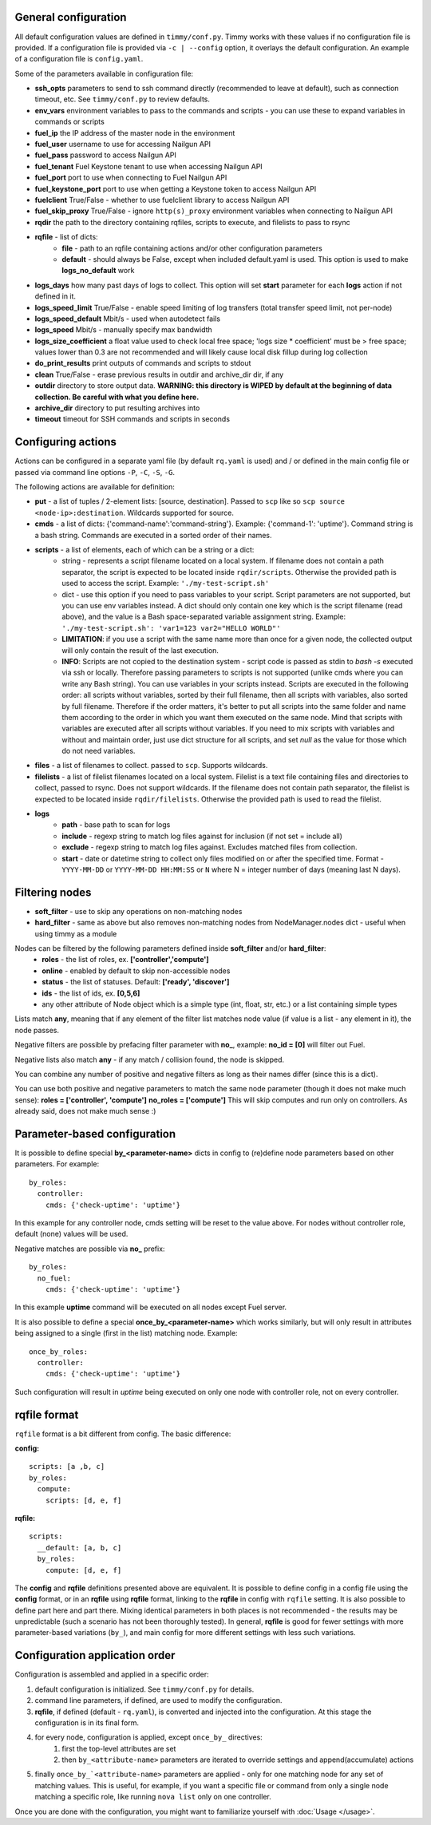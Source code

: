 =====================
General configuration
=====================

All default configuration values are defined in ``timmy/conf.py``. Timmy works with these values if no configuration file is provided.
If a configuration file is provided via ``-c | --config`` option, it overlays the default configuration.
An example of a configuration file is ``config.yaml``.

Some of the parameters available in configuration file:

* **ssh_opts** parameters to send to ssh command directly (recommended to leave at default), such as connection timeout, etc. See ``timmy/conf.py`` to review defaults.
* **env_vars** environment variables to pass to the commands and scripts - you can use these to expand variables in commands or scripts
* **fuel_ip** the IP address of the master node in the environment
* **fuel_user** username to use for accessing Nailgun API
* **fuel_pass** password to access Nailgun API
* **fuel_tenant** Fuel Keystone tenant to use when accessing Nailgun API
* **fuel_port** port to use when connecting to Fuel Nailgun API
* **fuel_keystone_port** port to use when getting a Keystone token to access Nailgun API
* **fuelclient** True/False - whether to use fuelclient library to access Nailgun API
* **fuel_skip_proxy** True/False - ignore ``http(s)_proxy`` environment variables when connecting to Nailgun API
* **rqdir** the path to the directory containing rqfiles, scripts to execute, and filelists to pass to rsync
* **rqfile** - list of dicts:
    * **file** - path to an rqfile containing actions and/or other configuration parameters
    * **default** - should always be False, except when included default.yaml is used. This option is used to make **logs_no_default** work
* **logs_days** how many past days of logs to collect. This option will set **start** parameter for each **logs** action if not defined in it.
* **logs_speed_limit** True/False - enable speed limiting of log transfers (total transfer speed limit, not per-node)
* **logs_speed_default** Mbit/s - used when autodetect fails
* **logs_speed** Mbit/s - manually specify max bandwidth
* **logs_size_coefficient** a float value used to check local free space; 'logs size * coefficient' must be > free space; values lower than 0.3 are not recommended and will likely cause local disk fillup during log collection
* **do_print_results** print outputs of commands and scripts to stdout
* **clean** True/False - erase previous results in outdir and archive_dir dir, if any
* **outdir** directory to store output data. **WARNING: this directory is WIPED by default at the beginning of data collection. Be careful with what you define here.**
* **archive_dir** directory to put resulting archives into
* **timeout** timeout for SSH commands and scripts in seconds

===================
Configuring actions
===================

Actions can be configured in a separate yaml file (by default ``rq.yaml`` is used) and / or defined in the main config file or passed via command line options ``-P``, ``-C``, ``-S``, ``-G``.

The following actions are available for definition:

* **put** - a list of tuples / 2-element lists: [source, destination]. Passed to ``scp`` like so ``scp source <node-ip>:destination``. Wildcards supported for source.
* **cmds** - a list of dicts: {'command-name':'command-string'}. Example: {'command-1': 'uptime'}. Command string is a bash string. Commands are executed in a sorted order of their names.
* **scripts** - a list of elements, each of which can be a string or a dict:
    * string - represents a script filename located on a local system. If filename does not contain a path separator, the script is expected to be located inside ``rqdir/scripts``. Otherwise the provided path is used to access the script. Example: ``'./my-test-script.sh'``
    * dict - use this option if you need to pass variables to your script. Script parameters are not supported, but you can use env variables instead. A dict should only contain one key which is the script filename (read above), and the value is a Bash space-separated variable assignment string. Example: ``'./my-test-script.sh': 'var1=123 var2="HELLO WORLD"'``
    * **LIMITATION**: if you use a script with the same name more than once for a given node, the collected output will only contain the result of the last execution.
    * **INFO**: Scripts are not copied to the destination system - script code is passed as stdin to `bash -s` executed via ssh or locally. Therefore passing parameters to scripts is not supported (unlike cmds where you can write any Bash string). You can use variables in your scripts instead. Scripts are executed in the following order: all scripts without variables, sorted by their full filename, then all scripts with variables, also sorted by full filename. Therefore if the order matters, it's better to put all scripts into the same folder and name them according to the order in which you want them executed on the same node. Mind that scripts with variables are executed after all scripts without variables. If you need to mix scripts with variables and without and maintain order, just use dict structure for all scripts, and set `null` as the value for those which do not need variables.
* **files** - a list of filenames to collect. passed to ``scp``. Supports wildcards.
* **filelists** - a list of filelist filenames located on a local system. Filelist is a text file containing files and directories to collect, passed to rsync. Does not support wildcards. If the filename does not contain path separator, the filelist is expected to be located inside ``rqdir/filelists``. Otherwise the provided path is used to read the filelist.
* **logs**
    * **path** - base path to scan for logs
    * **include** - regexp string to match log files against for inclusion (if not set = include all)
    * **exclude** - regexp string to match log files against. Excludes matched files from collection.
    * **start** - date or datetime string to collect only files modified on or after the specified time. Format - ``YYYY-MM-DD`` or ``YYYY-MM-DD HH:MM:SS`` or ``N`` where N = integer number of days (meaning last N days).

===============
Filtering nodes
===============

* **soft_filter** - use to skip any operations on non-matching nodes
* **hard_filter** - same as above but also removes non-matching nodes from NodeManager.nodes dict - useful when using timmy as a module

Nodes can be filtered by the following parameters defined inside **soft_filter** and/or **hard_filter**:
 * **roles** - the list of roles, ex. **['controller','compute']**
 * **online** - enabled by default to skip non-accessible nodes
 * **status** - the list of statuses. Default: **['ready', 'discover']**
 * **ids** - the list of ids, ex. **[0,5,6]**
 * any other attribute of Node object which is a simple type (int, float, str, etc.) or a list containing simple types

Lists match **any**, meaning that if any element of the filter list matches node value (if value is a list - any element in it), the node passes.

Negative filters are possible by prefacing filter parameter with **no_**, example: **no_id = [0]** will filter out Fuel.

Negative lists also match **any** - if any match / collision found, the node is skipped.

You can combine any number of positive and negative filters as long as their names differ (since this is a dict).

You can use both positive and negative parameters to match the same node parameter (though it does not make much sense):
**roles = ['controller', 'compute']**
**no_roles = ['compute']**
This will skip computes and run only on controllers. As already said, does not make much sense :)

=============================
Parameter-based configuration
=============================

It is possible to define special **by_<parameter-name>** dicts in config to (re)define node parameters based on other parameters. For example:

::

  by_roles:
    controller:
      cmds: {'check-uptime': 'uptime'}

In this example for any controller node, cmds setting will be reset to the value above. For nodes without controller role, default (none) values will be used.

Negative matches are possible via **no_** prefix:

::

  by_roles:
    no_fuel:
      cmds: {'check-uptime': 'uptime'}

In this example **uptime** command will be executed on all nodes except Fuel server.

It is also possible to define a special **once_by_<parameter-name>** which works similarly, but will only result in attributes being assigned to a single (first in the list) matching node. Example:

::

  once_by_roles:
    controller:
      cmds: {'check-uptime': 'uptime'}

Such configuration will result in `uptime` being executed on only one node with controller role, not on every controller.

=============
rqfile format
=============

``rqfile`` format is a bit different from config. The basic difference:

**config:**

::

  scripts: [a ,b, c]
  by_roles:
    compute:
      scripts: [d, e, f]

**rqfile:**

::

  scripts:
    __default: [a, b, c]
    by_roles:
      compute: [d, e, f]

The **config** and **rqfile** definitions presented above are equivalent. It is possible to define config in a config file using the **config** format, or in an **rqfile** using **rqfile** format, linking to the **rqfile** in config with ``rqfile`` setting. It is also possible to define part here and part there. Mixing identical parameters in both places is not recommended - the results may be unpredictable (such a scenario has not been thoroughly tested). In general, **rqfile** is good for fewer settings with more parameter-based variations (``by_``), and main config for more different settings with less such variations.

===============================
Configuration application order
===============================

Configuration is assembled and applied in a specific order:

1. default configuration is initialized. See ``timmy/conf.py`` for details.
2. command line parameters, if defined, are used to modify the configuration.
3. **rqfile**, if defined (default - ``rq.yaml``), is converted and injected into the configuration. At this stage the configuration is in its final form.
4. for every node, configuration is applied, except ``once_by_`` directives:
    1. first the top-level attributes are set
    2. then ``by_<attribute-name>`` parameters are iterated to override settings and append(accumulate) actions
5. finally ``once_by_`<attribute-name>`` parameters are applied - only for one matching node for any set of matching values. This is useful, for example, if you want a specific file or command from only a single node matching a specific role, like running ``nova list`` only on one controller.

Once you are done with the configuration, you might want to familiarize yourself with :doc:`Usage </usage>`.
